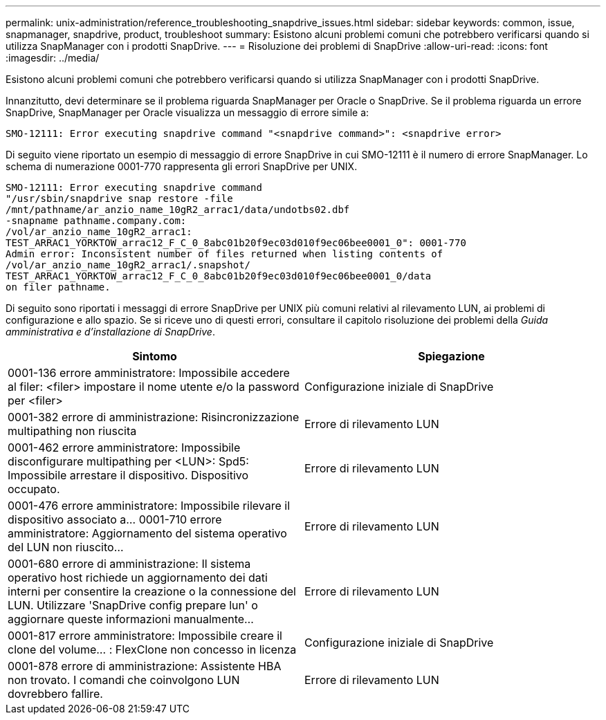 ---
permalink: unix-administration/reference_troubleshooting_snapdrive_issues.html 
sidebar: sidebar 
keywords: common, issue, snapmanager, snapdrive, product, troubleshoot 
summary: Esistono alcuni problemi comuni che potrebbero verificarsi quando si utilizza SnapManager con i prodotti SnapDrive. 
---
= Risoluzione dei problemi di SnapDrive
:allow-uri-read: 
:icons: font
:imagesdir: ../media/


[role="lead"]
Esistono alcuni problemi comuni che potrebbero verificarsi quando si utilizza SnapManager con i prodotti SnapDrive.

Innanzitutto, devi determinare se il problema riguarda SnapManager per Oracle o SnapDrive. Se il problema riguarda un errore SnapDrive, SnapManager per Oracle visualizza un messaggio di errore simile a:

[listing]
----
SMO-12111: Error executing snapdrive command "<snapdrive command>": <snapdrive error>
----
Di seguito viene riportato un esempio di messaggio di errore SnapDrive in cui SMO-12111 è il numero di errore SnapManager. Lo schema di numerazione 0001-770 rappresenta gli errori SnapDrive per UNIX.

[listing]
----
SMO-12111: Error executing snapdrive command
"/usr/sbin/snapdrive snap restore -file
/mnt/pathname/ar_anzio_name_10gR2_arrac1/data/undotbs02.dbf
-snapname pathname.company.com:
/vol/ar_anzio_name_10gR2_arrac1:
TEST_ARRAC1_YORKTOW_arrac12_F_C_0_8abc01b20f9ec03d010f9ec06bee0001_0": 0001-770
Admin error: Inconsistent number of files returned when listing contents of
/vol/ar_anzio_name_10gR2_arrac1/.snapshot/
TEST_ARRAC1_YORKTOW_arrac12_F_C_0_8abc01b20f9ec03d010f9ec06bee0001_0/data
on filer pathname.
----
Di seguito sono riportati i messaggi di errore SnapDrive per UNIX più comuni relativi al rilevamento LUN, ai problemi di configurazione e allo spazio. Se si riceve uno di questi errori, consultare il capitolo risoluzione dei problemi della _Guida amministrativa e d'installazione di SnapDrive_.

|===
| Sintomo | Spiegazione 


 a| 
0001-136 errore amministratore: Impossibile accedere al filer: <filer> impostare il nome utente e/o la password per <filer>
 a| 
Configurazione iniziale di SnapDrive



 a| 
0001-382 errore di amministrazione: Risincronizzazione multipathing non riuscita
 a| 
Errore di rilevamento LUN



 a| 
0001-462 errore amministratore: Impossibile disconfigurare multipathing per <LUN>: Spd5: Impossibile arrestare il dispositivo. Dispositivo occupato.
 a| 
Errore di rilevamento LUN



 a| 
0001-476 errore amministratore: Impossibile rilevare il dispositivo associato a... 0001-710 errore amministratore: Aggiornamento del sistema operativo del LUN non riuscito...
 a| 
Errore di rilevamento LUN



 a| 
0001-680 errore di amministrazione: Il sistema operativo host richiede un aggiornamento dei dati interni per consentire la creazione o la connessione del LUN. Utilizzare 'SnapDrive config prepare lun' o aggiornare queste informazioni manualmente...
 a| 
Errore di rilevamento LUN



 a| 
0001-817 errore amministratore: Impossibile creare il clone del volume... : FlexClone non concesso in licenza
 a| 
Configurazione iniziale di SnapDrive



 a| 
0001-878 errore di amministrazione: Assistente HBA non trovato. I comandi che coinvolgono LUN dovrebbero fallire.
 a| 
Errore di rilevamento LUN

|===